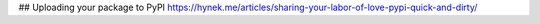 ## Uploading your package to PyPI
https://hynek.me/articles/sharing-your-labor-of-love-pypi-quick-and-dirty/